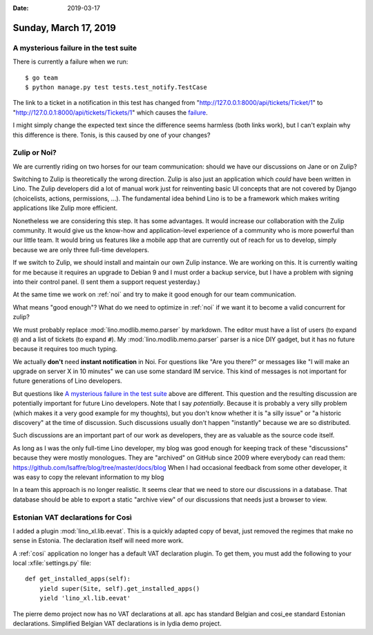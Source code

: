 :date: 2019-03-17

======================
Sunday, March 17, 2019
======================

A mysterious failure in the test suite
======================================

There is currently a failure when we run::

    $ go team
    $ python manage.py test tests.test_notify.TestCase

The link to a ticket in a notification in this test has changed from
"http://127.0.0.1:8000/api/tickets/Ticket/1" to
"http://127.0.0.1:8000/api/tickets/Tickets/1" which causes the `failure
<https://travis-ci.org/lino-framework/book/jobs/507172229>`__.

I might simply change the expected text since the difference seems harmless
(both links work), but I can't explain why this difference is there.  Tonis, is
this caused by one of your changes?

Zulip or Noi?
=============

We are currently riding on two horses for our team communication: should we
have our discussions on Jane or on Zulip?

Switching to Zulip is theoretically the wrong direction. Zulip is also just an
application which *could* have been written in Lino.  The Zulip developers did
a lot of manual work just for reinventing basic UI concepts that are not
covered by Django (choicelists, actions, permissions, ...).  The fundamental
idea behind Lino is to be a framework which makes writing applications like
Zulip more efficient.

Nonetheless we are considering this step. It has some advantages.  It would
increase our collaboration with the Zulip community.  It would give us the
know-how and application-level experience of a community who is more powerful
than our little team.  It would bring us features like a mobile app that are
currently out of reach for us to develop, simply because we are only three
full-time developers.

If we switch to Zulip, we should install and maintain our own Zulip instance.
We are working on this.  It is currently waiting for me because it requires an
upgrade to Debian 9 and I must order a backup service, but I have a problem
with signing into their control panel. (I sent them a support request
yesterday.)

At the same time we work on :ref:`noi` and try to make it good enough for our
team communication.

What means "good enough"? What do we need to optimize in :ref:`noi` if we want
it to become a valid concurrent for zulip?

We must probably replace :mod:`lino.modlib.memo.parser` by markdown.  The editor must
have a list of users (to expand ``@``) and a list of tickets (to expand ``#``).
My :mod:`lino.modlib.memo.parser` parser is a nice DIY gadget, but it has no future
because it requires too much typing.

We actually **don't** need **instant notification** in Noi. For questions like
"Are you there?" or messages like "I will make an upgrade on server X in 10
minutes" we can use some standard IM service.  This kind of messages is not
important for future generations of Lino developers.

But questions like `A mysterious failure in the test suite`_ above are
different. This question and the resulting discussion are potentially important
for future Lino developers. Note that I say *potentially*.  Because it is
probably a very silly problem (which makes it a very good example for my
thoughts), but you don't know whether it is "a silly issue" or "a historic
discovery" at the time of discussion. Such discussions usually don't happen
"instantly" because we are so distributed.

Such discussions are an important part of our work as developers, they are as
valuable as the source code itself.

As long as I was the only full-time Lino developer, my blog was good enough for
keeping track of these "discussions" because they were mostly monologues.  They
are "archived" on GitHub since 2009 where everybody can read them:
https://github.com/lsaffre/blog/tree/master/docs/blog
When I had occasional
feedback from some other developer, it was easy to copy the relevant
information to my blog

In a team this approach is no longer realistic. It seems clear that we need to
store our discussions in a database. That database should be able to export a
static "archive view" of our discussions that needs just a browser to view.


Estonian VAT declarations for Così
==================================

I added a plugin :mod:`lino_xl.lib.eevat`.  This is a quickly adapted copy of
bevat, just removed the regimes that make no sense in Estonia.  The declaration
itself will need more work.

A :ref:`cosi` application no longer has a default VAT declaration plugin.  To
get them, you must add the following to your local :xfile:`settings.py` file::

    def get_installed_apps(self):
        yield super(Site, self).get_installed_apps()
        yield 'lino_xl.lib.eevat'

The pierre demo project now has no VAT declarations at all.
apc has standard Belgian and cosi_ee standard Estonian declarations.
Simplified Belgian VAT declarations is in lydia demo project.


